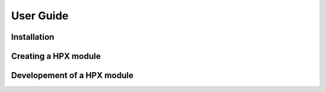 .. Copyright (c) 2017 Thomas Heller

   Distributed under the Boost Software License, Version 1.0. (See accompanying
   file LICENSE_1_0.txt or copy at http://www.boost.org/LICENSE_1_0.txt)

User Guide
**********

Installation
============

Creating a HPX module
=====================

Developement of a HPX module
============================

